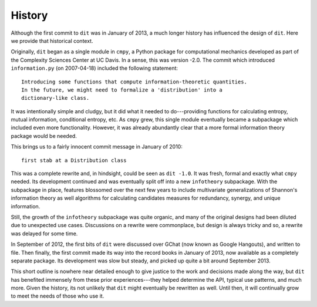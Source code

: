 History
=======
Although the first commit to ``dit`` was in January of 2013, a much longer
history has influenced the design of ``dit``. Here we provide that historical
context.

Originally, ``dit`` began as a single module in ``cmpy``, a
Python package for computational mechanics developed as part of the
Complexity Sciences Center at UC Davis.  In a sense, this was version -2.0.
The commit which introduced ``information.py`` (on 2007-04-18) included the
following statement::

    Introducing some functions that compute information-theoretic quantities.
    In the future, we might need to formalize a 'distribution' into a
    dictionary-like class.

It was intentionally simple and cludgy, but it did what it needed to
do---providing functions for calculating entropy, mutual information,
conditional entropy, etc.  As ``cmpy`` grew, this single module eventually
became a subpackage which included even more functionality.  However, it was
already abundantly clear that a more formal information theory package
would be needed.

This brings us to a fairly innocent commit message in January of 2010::

    first stab at a Distribution class

This was a complete rewrite and, in hindsight, could be seen as ``dit -1.0``.
It was fresh, formal and exactly what ``cmpy`` needed.  Its development
continued and was eventually split off into a new ``infotheory`` subpackage. With
the subpackage in place, features blossomed over the next few years to include
multivariate generalizations of Shannon's information theory as well algorithms
for calculating candidates measures for redundancy, synergy, and unique
information.

Still, the growth of the ``infotheory`` subpackage was quite organic, and many
of the original designs had been diluted due to unexpected use cases.
Discussions on a rewrite were commonplace, but design is always tricky and so,
a rewrite was delayed for some time.

In September of 2012, the first bits of ``dit`` were discussed over GChat
(now known as Google Hangouts), and written to file.  Then finally, the
first commit made its way into the record books in January of 2013, now
available as a completely separate package.  Its development was slow but
steady, and picked up quite a bit around September 2013.

This short outline is nowhere near detailed enough to give justice to the
work and decisions made along the way, but ``dit`` has benefited immensely from
these prior experiences---they helped determine the API, typical use patterns,
and much more.  Given the history, its not unlikely that ``dit`` might
eventually be rewritten as well.  Until then, it will continually grow
to meet the needs of those who use it.
